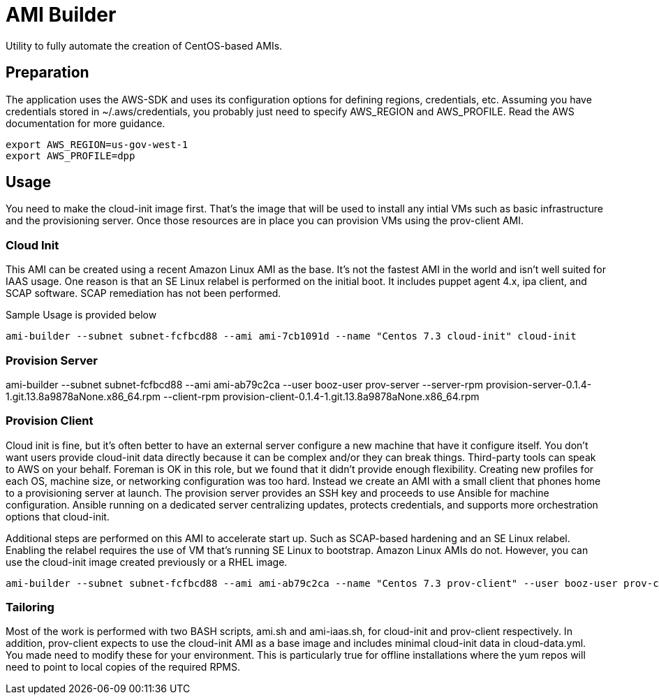 # AMI Builder

Utility to fully automate the creation of CentOS-based AMIs.

## Preparation

The application uses the AWS-SDK and uses its configuration options for defining regions, credentials, etc. Assuming you have credentials stored in ~/.aws/credentials, you probably just need to specify AWS_REGION and AWS_PROFILE. Read the AWS documentation for more guidance.

----
export AWS_REGION=us-gov-west-1
export AWS_PROFILE=dpp
----

## Usage

You need to make the cloud-init image first. That's the image that will be used to install any intial VMs such as basic infrastructure and the provisioning server. Once those resources are in place you can provision VMs using the prov-client AMI. 

### Cloud Init

This AMI can be created using a recent Amazon Linux AMI as the base. It's not the fastest AMI in the world and isn't well suited for IAAS usage. One reason is that an SE Linux relabel is performed on the initial boot. It includes puppet agent 4.x, ipa client, and SCAP software. SCAP remediation has not been performed.

Sample Usage is provided below

----
ami-builder --subnet subnet-fcfbcd88 --ami ami-7cb1091d --name "Centos 7.3 cloud-init" cloud-init
----

### Provision Server

ami-builder --subnet subnet-fcfbcd88 --ami ami-ab79c2ca --user booz-user prov-server --server-rpm provision-server-0.1.4-1.git.13.8a9878aNone.x86_64.rpm --client-rpm provision-client-0.1.4-1.git.13.8a9878aNone.x86_64.rpm

### Provision Client

Cloud init is fine, but it's often better to have an external server configure a new machine that have it configure itself. You don't want users provide cloud-init data directly because it can be complex and/or they can break things. Third-party tools can speak to AWS on your behalf. Foreman is OK in this role, but we found that it didn't provide enough flexibility. Creating new profiles for each OS, machine size, or networking configuration was too hard. Instead we create an AMI with a small client that phones home to a provisioning server at launch. The provision server provides an SSH key and proceeds to use Ansible for machine configuration. Ansible running on a dedicated server centralizing updates, protects credentials, and supports more orchestration options that cloud-init.

Additional steps are performed on this AMI to accelerate start up. Such as SCAP-based hardening and an SE Linux relabel. Enabling the relabel requires the use of VM that's running SE Linux to bootstrap. Amazon Linux AMIs do not. However, you can use the cloud-init image created previously or a RHEL image.

----
ami-builder --subnet subnet-fcfbcd88 --ami ami-ab79c2ca --name "Centos 7.3 prov-client" --user booz-user prov-client --rpm  provision-client-0.1.4-1.git.13.8a9878aNone.x86_64.rpm --server 172.31.32.198
----

### Tailoring

Most of the work is performed with two BASH scripts, ami.sh and ami-iaas.sh, for cloud-init and prov-client respectively. In addition, prov-client expects to use the cloud-init AMI as a base image and includes minimal cloud-init data in cloud-data.yml. You made need to modify these for your environment. This is particularly true for offline installations where the yum repos will need to point to local copies of the required RPMS.
